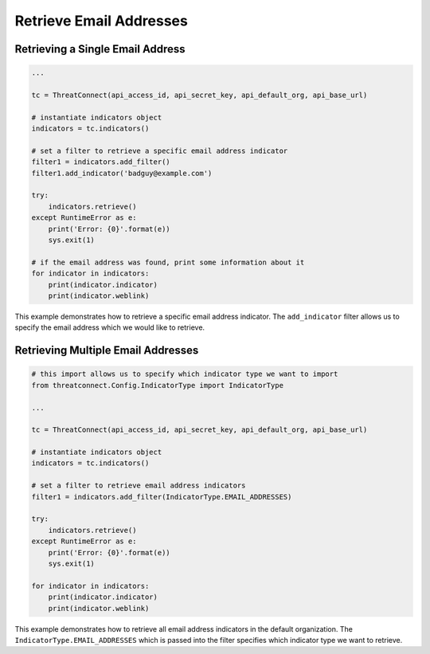 Retrieve Email Addresses
^^^^^^^^^^^^^^^^^^^^^^^^

Retrieving a Single Email Address
"""""""""""""""""""""""""""""""""

.. code:: python

    ...

    tc = ThreatConnect(api_access_id, api_secret_key, api_default_org, api_base_url)

    # instantiate indicators object
    indicators = tc.indicators()

    # set a filter to retrieve a specific email address indicator
    filter1 = indicators.add_filter()
    filter1.add_indicator('badguy@example.com')

    try:
        indicators.retrieve()
    except RuntimeError as e:
        print('Error: {0}'.format(e))
        sys.exit(1)

    # if the email address was found, print some information about it
    for indicator in indicators:
        print(indicator.indicator)
        print(indicator.weblink)

This example demonstrates how to retrieve a specific email address indicator. The ``add_indicator`` filter allows us to specify the email address which we would like to retrieve.

Retrieving Multiple Email Addresses
"""""""""""""""""""""""""""""""""""

.. code:: python

    # this import allows us to specify which indicator type we want to import
    from threatconnect.Config.IndicatorType import IndicatorType

    ...

    tc = ThreatConnect(api_access_id, api_secret_key, api_default_org, api_base_url)

    # instantiate indicators object
    indicators = tc.indicators()

    # set a filter to retrieve email address indicators
    filter1 = indicators.add_filter(IndicatorType.EMAIL_ADDRESSES)

    try:
        indicators.retrieve()
    except RuntimeError as e:
        print('Error: {0}'.format(e))
        sys.exit(1)

    for indicator in indicators:
        print(indicator.indicator)
        print(indicator.weblink)

This example demonstrates how to retrieve all email address indicators in the default organization. The ``IndicatorType.EMAIL_ADDRESSES`` which is passed into the filter specifies which indicator type we want to retrieve.
